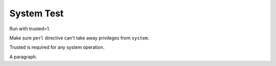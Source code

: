 System Test
===========

Run with trusted=1.

Make sure ``perl`` directive can't take away privileges from ``system``.

.. perl:: $main::opt_D{trusted} = 0; 
   $ENV{PATH} = '/bin'; ""; # Remove insecure path for -T

Trusted is required for any system operation.

.. system:: cat include1.txt

A paragraph.

